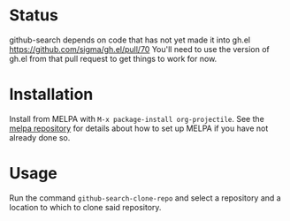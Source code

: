 * Status
github-search depends on code that has not yet made it into gh.el
https://github.com/sigma/gh.el/pull/70
You'll need to use the version of gh.el from that pull request to get things to work for now.
* Installation

Install from MELPA with ~M-x package-install org-projectile~. See the [[https://github.com/milkypostman/melpa][melpa repository]] for details about how to set up MELPA if you have not already done so.
* Usage
Run the command ~github-search-clone-repo~ and select a repository and a location to which to clone said repository.
